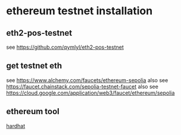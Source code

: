 * ethereum testnet installation

** eth2-pos-testnet

see https://github.com/qymlyl/eth2-pos-testnet


** get testnet eth

see https://www.alchemy.com/faucets/ethereum-sepolia
also see https://faucet.chainstack.com/sepolia-testnet-faucet
also see https://cloud.google.com/application/web3/faucet/ethereum/sepolia

** ethereum tool
[[https://hardhat.org/][hardhat]]
